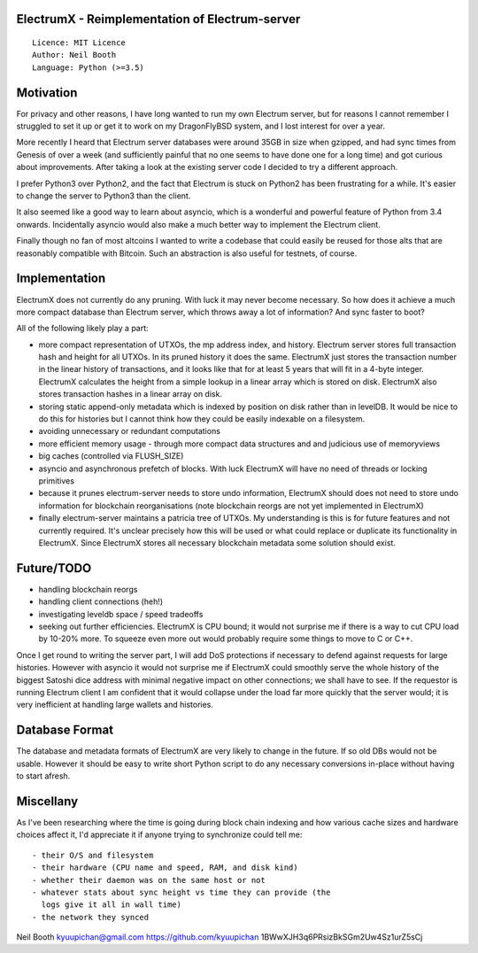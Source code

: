 ElectrumX - Reimplementation of Electrum-server
===============================================
::

  Licence: MIT Licence
  Author: Neil Booth
  Language: Python (>=3.5)


Motivation
==========

For privacy and other reasons, I have long wanted to run my own
Electrum server, but for reasons I cannot remember I struggled to set
it up or get it to work on my DragonFlyBSD system, and I lost interest
for over a year.

More recently I heard that Electrum server databases were around 35GB
in size when gzipped, and had sync times from Genesis of over a week
(and sufficiently painful that no one seems to have done one for a
long time) and got curious about improvements.  After taking a look at
the existing server code I decided to try a different approach.

I prefer Python3 over Python2, and the fact that Electrum is stuck on
Python2 has been frustrating for a while.  It's easier to change the
server to Python3 than the client.

It also seemed like a good way to learn about asyncio, which is a
wonderful and powerful feature of Python from 3.4 onwards.
Incidentally asyncio would also make a much better way to implement
the Electrum client.

Finally though no fan of most altcoins I wanted to write a codebase
that could easily be reused for those alts that are reasonably
compatible with Bitcoin.  Such an abstraction is also useful for
testnets, of course.


Implementation
==============

ElectrumX does not currently do any pruning.  With luck it may never
become necessary.  So how does it achieve a much more compact database
than Electrum server, which throws away a lot of information?  And
sync faster to boot?

All of the following likely play a part:

- more compact representation of UTXOs, the mp address index, and
  history.  Electrum server stores full transaction hash and height
  for all UTXOs.  In its pruned history it does the same.  ElectrumX
  just stores the transaction number in the linear history of
  transactions, and it looks like that for at least 5 years that will
  fit in a 4-byte integer.  ElectrumX calculates the height from a
  simple lookup in a linear array which is stored on disk.  ElectrumX
  also stores transaction hashes in a linear array on disk.
- storing static append-only metadata which is indexed by position on
  disk rather than in levelDB.  It would be nice to do this for histories
  but I cannot think how they could be easily indexable on a filesystem.
- avoiding unnecessary or redundant computations
- more efficient memory usage - through more compact data structures and
  and judicious use of memoryviews
- big caches (controlled via FLUSH_SIZE)
- asyncio and asynchronous prefetch of blocks.  With luck ElectrumX
  will have no need of threads or locking primitives
- because it prunes electrum-server needs to store undo information,
  ElectrumX should does not need to store undo information for
  blockchain reorganisations (note blockchain reorgs are not yet
  implemented in ElectrumX)
- finally electrum-server maintains a patricia tree of UTXOs.  My
  understanding is this is for future features and not currently
  required.  It's unclear precisely how this will be used or what
  could replace or duplicate its functionality in ElectrumX.  Since
  ElectrumX stores all necessary blockchain metadata some solution
  should exist.


Future/TODO
===========

- handling blockchain reorgs
- handling client connections (heh!)
- investigating leveldb space / speed tradeoffs
- seeking out further efficiencies.  ElectrumX is CPU bound; it would not
  surprise me if there is a way to cut CPU load by 10-20% more.  To squeeze
  even more out would probably require some things to move to C or C++.

Once I get round to writing the server part, I will add DoS
protections if necessary to defend against requests for large
histories.  However with asyncio it would not surprise me if ElectrumX
could smoothly serve the whole history of the biggest Satoshi dice
address with minimal negative impact on other connections; we shall
have to see.  If the requestor is running Electrum client I am
confident that it would collapse under the load far more quickly that
the server would; it is very inefficient at handling large wallets
and histories.


Database Format
===============

The database and metadata formats of ElectrumX are very likely to
change in the future.  If so old DBs would not be usable.  However it
should be easy to write short Python script to do any necessary
conversions in-place without having to start afresh.


Miscellany
==========

As I've been researching where the time is going during block chain
indexing and how various cache sizes and hardware choices affect it,
I'd appreciate it if anyone trying to synchronize could tell me::

  - their O/S and filesystem
  - their hardware (CPU name and speed, RAM, and disk kind)
  - whether their daemon was on the same host or not
  - whatever stats about sync height vs time they can provide (the
    logs give it all in wall time)
  - the network they synced


Neil Booth
kyuupichan@gmail.com
https://github.com/kyuupichan
1BWwXJH3q6PRsizBkSGm2Uw4Sz1urZ5sCj
